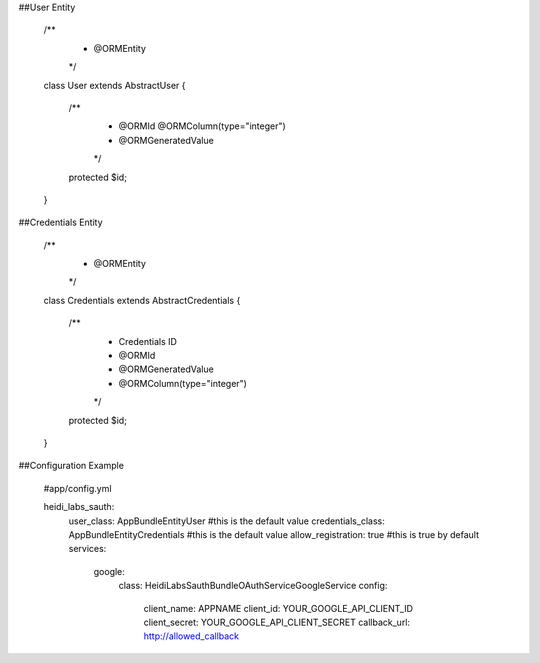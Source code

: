 ##User Entity

    /**
     * @ORM\Entity
     */
    class User extends AbstractUser
    {
        /**
         * @ORM\Id @ORM\Column(type="integer")
         * @ORM\GeneratedValue
         */
        protected $id;

    }


##Credentials Entity

    /**
     * @ORM\Entity
     */
    class Credentials extends AbstractCredentials
    {
        /**
         * Credentials ID
         * @ORM\Id
         * @ORM\GeneratedValue
         * @ORM\Column(type="integer")
         */
        protected $id;
    }

##Configuration Example

    #app/config.yml

    heidi_labs_sauth:
        user_class: AppBundle\Entity\User #this is the default value
        credentials_class: AppBundle\Entity\Credentials #this is the default value
        allow_registration: true #this is true by default
        services:
            google:
                class: HeidiLabs\SauthBundle\OAuthService\GoogleService
                config:
                    client_name: APPNAME
                    client_id: YOUR_GOOGLE_API_CLIENT_ID
                    client_secret: YOUR_GOOGLE_API_CLIENT_SECRET
                    callback_url: http://allowed_callback